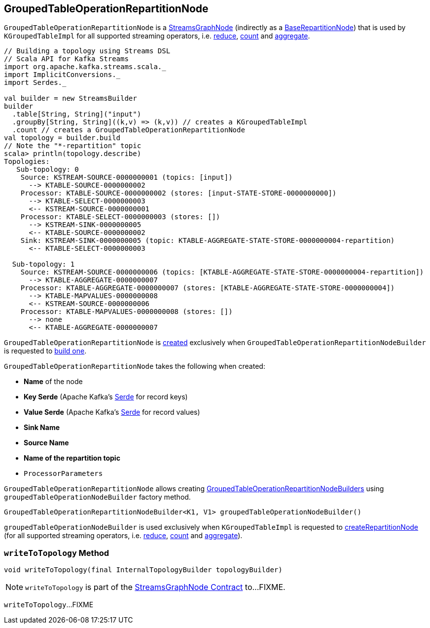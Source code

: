 == [[GroupedTableOperationRepartitionNode]] GroupedTableOperationRepartitionNode

`GroupedTableOperationRepartitionNode` is a <<kafka-streams-internals-StreamsGraphNode.adoc#, StreamsGraphNode>> (indirectly as a <<kafka-streams-internals-BaseRepartitionNode.adoc#, BaseRepartitionNode>>) that is used by `KGroupedTableImpl` for all supported streaming operators, i.e. <<kafka-streams-internals-KGroupedTableImpl.adoc#reduce, reduce>>, <<kafka-streams-internals-KGroupedTableImpl.adoc#count, count>> and <<kafka-streams-internals-KGroupedTableImpl.adoc#aggregate, aggregate>>.

[source, scala]
----
// Building a topology using Streams DSL
// Scala API for Kafka Streams
import org.apache.kafka.streams.scala._
import ImplicitConversions._
import Serdes._

val builder = new StreamsBuilder
builder
  .table[String, String]("input")
  .groupBy[String, String]((k,v) => (k,v)) // creates a KGroupedTableImpl
  .count // creates a GroupedTableOperationRepartitionNode
val topology = builder.build
// Note the "*-repartition" topic
scala> println(topology.describe)
Topologies:
   Sub-topology: 0
    Source: KSTREAM-SOURCE-0000000001 (topics: [input])
      --> KTABLE-SOURCE-0000000002
    Processor: KTABLE-SOURCE-0000000002 (stores: [input-STATE-STORE-0000000000])
      --> KTABLE-SELECT-0000000003
      <-- KSTREAM-SOURCE-0000000001
    Processor: KTABLE-SELECT-0000000003 (stores: [])
      --> KSTREAM-SINK-0000000005
      <-- KTABLE-SOURCE-0000000002
    Sink: KSTREAM-SINK-0000000005 (topic: KTABLE-AGGREGATE-STATE-STORE-0000000004-repartition)
      <-- KTABLE-SELECT-0000000003

  Sub-topology: 1
    Source: KSTREAM-SOURCE-0000000006 (topics: [KTABLE-AGGREGATE-STATE-STORE-0000000004-repartition])
      --> KTABLE-AGGREGATE-0000000007
    Processor: KTABLE-AGGREGATE-0000000007 (stores: [KTABLE-AGGREGATE-STATE-STORE-0000000004])
      --> KTABLE-MAPVALUES-0000000008
      <-- KSTREAM-SOURCE-0000000006
    Processor: KTABLE-MAPVALUES-0000000008 (stores: [])
      --> none
      <-- KTABLE-AGGREGATE-0000000007
----

`GroupedTableOperationRepartitionNode` is <<creating-instance, created>> exclusively when `GroupedTableOperationRepartitionNodeBuilder` is requested to <<kafka-streams-internals-GroupedTableOperationRepartitionNodeBuilder.adoc#build, build one>>.

[[creating-instance]]
`GroupedTableOperationRepartitionNode` takes the following when created:

* [[nodeName]] *Name* of the node
* [[keySerde]] *Key Serde* (Apache Kafka's https://kafka.apache.org/21/javadoc/org/apache/kafka/common/serialization/Serde.html[Serde] for record keys)
* [[valueSerde]] *Value Serde* (Apache Kafka's https://kafka.apache.org/21/javadoc/org/apache/kafka/common/serialization/Serde.html[Serde] for record values)
* [[sinkName]] *Sink Name*
* [[sourceName]] *Source Name*
* [[repartitionTopic]] *Name of the repartition topic*
* [[processorParameters]] `ProcessorParameters`

[[groupedTableOperationNodeBuilder]]
`GroupedTableOperationRepartitionNode` allows creating <<kafka-streams-internals-GroupedTableOperationRepartitionNodeBuilder.adoc#, GroupedTableOperationRepartitionNodeBuilders>> using `groupedTableOperationNodeBuilder` factory method.

[source, java]
----
GroupedTableOperationRepartitionNodeBuilder<K1, V1> groupedTableOperationNodeBuilder()
----

`groupedTableOperationNodeBuilder` is used exclusively when `KGroupedTableImpl` is requested to <<kafka-streams-internals-KGroupedTableImpl.adoc#createRepartitionNode, createRepartitionNode>> (for all supported streaming operators, i.e. <<kafka-streams-internals-KGroupedTableImpl.adoc#reduce, reduce>>, <<kafka-streams-internals-KGroupedTableImpl.adoc#count, count>> and <<kafka-streams-internals-KGroupedTableImpl.adoc#aggregate, aggregate>>).

=== [[writeToTopology]] `writeToTopology` Method

[source, java]
----
void writeToTopology(final InternalTopologyBuilder topologyBuilder)
----

NOTE: `writeToTopology` is part of the <<kafka-streams-internals-StreamsGraphNode.adoc#writeToTopology, StreamsGraphNode Contract>> to...FIXME.

`writeToTopology`...FIXME
